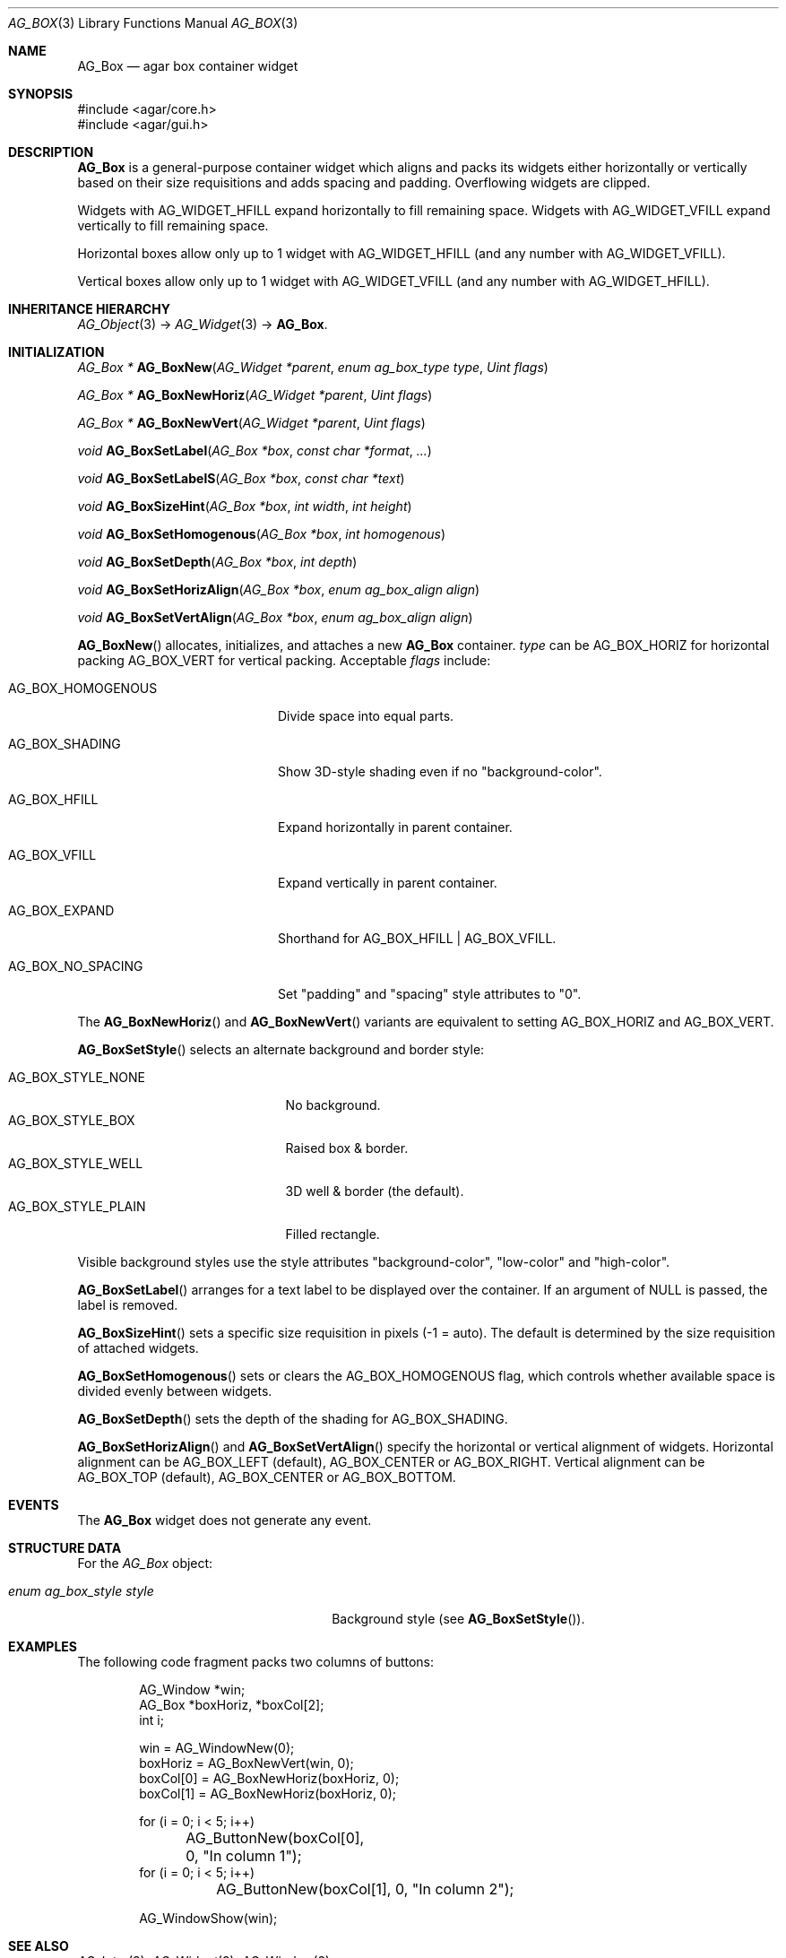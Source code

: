 .\" Copyright (c) 2002-2020 Julien Nadeau Carriere <vedge@csoft.net>
.\" All rights reserved.
.\"
.\" Redistribution and use in source and binary forms, with or without
.\" modification, are permitted provided that the following conditions
.\" are met:
.\" 1. Redistributions of source code must retain the above copyright
.\"    notice, this list of conditions and the following disclaimer.
.\" 2. Redistributions in binary form must reproduce the above copyright
.\"    notice, this list of conditions and the following disclaimer in the
.\"    documentation and/or other materials provided with the distribution.
.\" 
.\" THIS SOFTWARE IS PROVIDED BY THE AUTHOR ``AS IS'' AND ANY EXPRESS OR
.\" IMPLIED WARRANTIES, INCLUDING, BUT NOT LIMITED TO, THE IMPLIED
.\" WARRANTIES OF MERCHANTABILITY AND FITNESS FOR A PARTICULAR PURPOSE
.\" ARE DISCLAIMED. IN NO EVENT SHALL THE AUTHOR BE LIABLE FOR ANY DIRECT,
.\" INDIRECT, INCIDENTAL, SPECIAL, EXEMPLARY, OR CONSEQUENTIAL DAMAGES
.\" (INCLUDING BUT NOT LIMITED TO, PROCUREMENT OF SUBSTITUTE GOODS OR
.\" SERVICES; LOSS OF USE, DATA, OR PROFITS; OR BUSINESS INTERRUPTION)
.\" HOWEVER CAUSED AND ON ANY THEORY OF LIABILITY, WHETHER IN CONTRACT,
.\" STRICT LIABILITY, OR TORT (INCLUDING NEGLIGENCE OR OTHERWISE) ARISING
.\" IN ANY WAY OUT OF THE USE OF THIS SOFTWARE EVEN IF ADVISED OF THE
.\" POSSIBILITY OF SUCH DAMAGE.
.\"
.Dd June 10, 2003
.Dt AG_BOX 3
.Os
.ds vT Agar API Reference
.ds oS Agar 1.0
.Sh NAME
.Nm AG_Box
.Nd agar box container widget
.Sh SYNOPSIS
.Bd -literal
#include <agar/core.h>
#include <agar/gui.h>
.Ed
.Sh DESCRIPTION
.\" IMAGE(http://libagar.org/widgets/AG_Box.png, "A horizontal box (top), and a vertical box (right)")
.Nm
is a general-purpose container widget which aligns and packs its widgets either
horizontally or vertically based on their size requisitions and adds
spacing and padding.
Overflowing widgets are clipped.
.Pp
Widgets with
.Dv AG_WIDGET_HFILL
expand horizontally to fill remaining space.
Widgets with
.Dv AG_WIDGET_VFILL
expand vertically to fill remaining space.
.Pp
Horizontal boxes allow only up to 1 widget with
.Dv AG_WIDGET_HFILL
(and any number with
.Dv AG_WIDGET_VFILL ) .
.Pp
Vertical boxes allow only up to 1 widget with
.Dv AG_WIDGET_VFILL
(and any number with
.Dv AG_WIDGET_HFILL ) .
.Sh INHERITANCE HIERARCHY
.Xr AG_Object 3 ->
.Xr AG_Widget 3 ->
.Nm .
.Sh INITIALIZATION
.nr nS 1
.Ft "AG_Box *"
.Fn AG_BoxNew "AG_Widget *parent" "enum ag_box_type type" "Uint flags"
.Pp
.Ft "AG_Box *"
.Fn AG_BoxNewHoriz "AG_Widget *parent" "Uint flags"
.Pp
.Ft "AG_Box *"
.Fn AG_BoxNewVert "AG_Widget *parent" "Uint flags"
.Pp
.Ft void
.Fn AG_BoxSetLabel "AG_Box *box" "const char *format" "..."
.Pp
.Ft void
.Fn AG_BoxSetLabelS "AG_Box *box" "const char *text"
.Pp
.Ft void
.Fn AG_BoxSizeHint "AG_Box *box" "int width" "int height"
.Pp
.Ft void
.Fn AG_BoxSetHomogenous "AG_Box *box" "int homogenous"
.Pp
.Ft void
.Fn AG_BoxSetDepth "AG_Box *box" "int depth"
.Pp
.Ft void
.Fn AG_BoxSetHorizAlign "AG_Box *box" "enum ag_box_align align"
.Pp
.Ft void
.Fn AG_BoxSetVertAlign "AG_Box *box" "enum ag_box_align align"
.Pp
.nr nS 0
.Fn AG_BoxNew
allocates, initializes, and attaches a new
.Nm
container.
.Fa type
can be
.Dv AG_BOX_HORIZ
for horizontal packing
.Dv AG_BOX_VERT
for vertical packing.
Acceptable
.Fa flags
include:
.Bl -tag -width "AG_BOX_HOMOGENOUS "
.It AG_BOX_HOMOGENOUS
Divide space into equal parts.
.It AG_BOX_SHADING
Show 3D-style shading even if no "background-color".
.It AG_BOX_HFILL
Expand horizontally in parent container.
.It AG_BOX_VFILL
Expand vertically in parent container.
.It AG_BOX_EXPAND
Shorthand for
.Dv AG_BOX_HFILL | AG_BOX_VFILL .
.It AG_BOX_NO_SPACING
Set "padding" and "spacing" style attributes to "0".
.El
.Pp
The
.Fn AG_BoxNewHoriz
and
.Fn AG_BoxNewVert
variants are equivalent to setting
.Dv AG_BOX_HORIZ
and
.Dv AG_BOX_VERT .
.Pp
.Fn AG_BoxSetStyle
selects an alternate background and border style:
.Pp
.Bl -tag -compact -width "AG_BOX_STYLE_PLAIN "
.It Dv AG_BOX_STYLE_NONE
No background.
.It Dv AG_BOX_STYLE_BOX
Raised box & border.
.It Dv AG_BOX_STYLE_WELL
3D well & border (the default).
.It Dv AG_BOX_STYLE_PLAIN
Filled rectangle.
.El
.Pp
Visible background styles use the style attributes "background-color",
"low-color" and "high-color".
.Pp
.Fn AG_BoxSetLabel
arranges for a text label to be displayed over the container.
If an argument of NULL is passed, the label is removed.
.Pp
.Fn AG_BoxSizeHint
sets a specific size requisition in pixels (-1 = auto).
The default is determined by the size requisition of attached widgets.
.Pp
.Fn AG_BoxSetHomogenous
sets or clears the
.Dv AG_BOX_HOMOGENOUS
flag, which controls whether available space is divided evenly between widgets.
.Pp
.Fn AG_BoxSetDepth
sets the depth of the shading for
.Dv AG_BOX_SHADING .
.Pp
.Fn AG_BoxSetHorizAlign
and
.Fn AG_BoxSetVertAlign
specify the horizontal or vertical alignment of widgets.
Horizontal alignment can be
.Dv AG_BOX_LEFT
(default),
.Dv AG_BOX_CENTER
or
.Dv AG_BOX_RIGHT .
Vertical alignment can be
.Dv AG_BOX_TOP
(default),
.Dv AG_BOX_CENTER
or
.Dv AG_BOX_BOTTOM .
.Sh EVENTS
The
.Nm
widget does not generate any event.
.Sh STRUCTURE DATA
For the
.Ft AG_Box
object:
.Bl -tag -width "enum ag_box_style style "
.It Ft enum ag_box_style style
Background style (see
.Fn AG_BoxSetStyle ) .
.El
.Sh EXAMPLES
The following code fragment packs two columns of buttons:
.Bd -literal -offset indent
AG_Window *win;
AG_Box *boxHoriz, *boxCol[2];
int i;

win = AG_WindowNew(0);
boxHoriz = AG_BoxNewVert(win, 0);
boxCol[0] = AG_BoxNewHoriz(boxHoriz, 0);
boxCol[1] = AG_BoxNewHoriz(boxHoriz, 0);

for (i = 0; i < 5; i++)
	AG_ButtonNew(boxCol[0], 0, "In column 1");
for (i = 0; i < 5; i++)
	AG_ButtonNew(boxCol[1], 0, "In column 2");

AG_WindowShow(win);
.Ed
.Sh SEE ALSO
.Xr AG_Intro 3 ,
.Xr AG_Widget 3 ,
.Xr AG_Window 3
.Sh HISTORY
The
.Nm
widget first appeared in Agar 1.0.
In Agar 1.6, the
.Fn AG_BoxSetPadding
and
.Fn AG_BoxSetSpacing
functions were deprecated in favor of the generic "padding" and "spacing"
style attributes.
